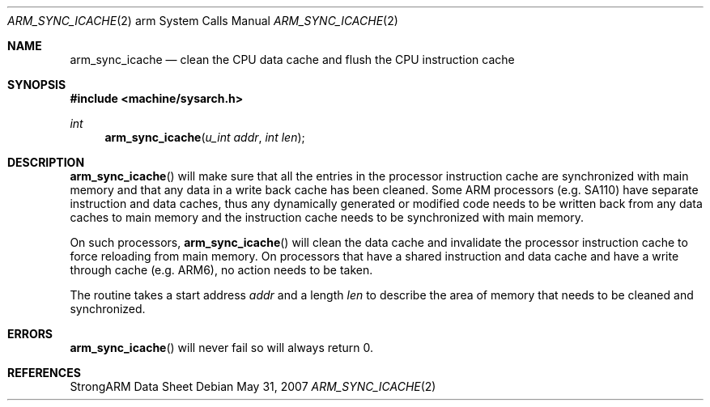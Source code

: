 .\"	$OpenBSD: arm_sync_icache.2,v 1.3 2007/11/17 12:02:33 jmc Exp $
.\"	$NetBSD: arm_sync_icache.2,v 1.5 2004/02/13 09:56:47 wiz Exp $
.\"
.\" Copyright (c) 1996 Mark Brinicombe
.\" All rights reserved.
.\"
.\" Redistribution and use in source and binary forms, with or without
.\" modification, are permitted provided that the following conditions
.\" are met:
.\" 1. Redistributions of source code must retain the above copyright
.\"    notice, this list of conditions and the following disclaimer.
.\" 2. Redistributions in binary form must reproduce the above copyright
.\"    notice, this list of conditions and the following disclaimer in the
.\"    documentation and/or other materials provided with the distribution.
.\" 3. All advertising materials mentioning features or use of this software
.\"    must display the following acknowledgement:
.\"	This product includes software developed by Mark Brinicombe
.\" 4. Neither the name of the University nor the names of its contributors
.\"    may be used to endorse or promote products derived from this software
.\"    without specific prior written permission.
.\"
.\" THIS SOFTWARE IS PROVIDED BY THE AUTHOR AND CONTRIBUTORS ``AS IS'' AND
.\" ANY EXPRESS OR IMPLIED WARRANTIES, INCLUDING, BUT NOT LIMITED TO, THE
.\" IMPLIED WARRANTIES OF MERCHANTABILITY AND FITNESS FOR A PARTICULAR PURPOSE
.\" ARE DISCLAIMED.  IN NO EVENT SHALL THE AUTHOR OR CONTRIBUTORS BE LIABLE
.\" FOR ANY DIRECT, INDIRECT, INCIDENTAL, SPECIAL, EXEMPLARY, OR CONSEQUENTIAL
.\" DAMAGES (INCLUDING, BUT NOT LIMITED TO, PROCUREMENT OF SUBSTITUTE GOODS
.\" OR SERVICES; LOSS OF USE, DATA, OR PROFITS; OR BUSINESS INTERRUPTION)
.\" HOWEVER CAUSED AND ON ANY THEORY OF LIABILITY, WHETHER IN CONTRACT, STRICT
.\" LIABILITY, OR TORT (INCLUDING NEGLIGENCE OR OTHERWISE) ARISING IN ANY WAY
.\" OUT OF THE USE OF THIS SOFTWARE, EVEN IF ADVISED OF THE POSSIBILITY OF
.\" SUCH DAMAGE.
.\"
.Dd $Mdocdate: May 31 2007 $
.Dt ARM_SYNC_ICACHE 2 arm
.Os
.Sh NAME
.Nm arm_sync_icache
.Nd "clean the CPU data cache and flush the CPU instruction cache"
.Sh SYNOPSIS
.In machine/sysarch.h
.Ft int
.Fn arm_sync_icache "u_int addr" "int len"
.Sh DESCRIPTION
.Fn arm_sync_icache
will make sure that all the entries in the processor instruction cache
are synchronized with main memory and that any data in a write back cache
has been cleaned.
Some ARM processors (e.g. SA110) have separate instruction and data
caches, thus any dynamically generated or modified code needs to be
written back from any data caches to main memory and the instruction
cache needs to be synchronized with main memory.
.Pp
On such processors,
.Fn arm_sync_icache
will clean the data cache and invalidate the processor instruction cache
to force reloading from main memory.
On processors that have a shared instruction and data cache and have a
write through cache (e.g. ARM6), no action needs to be taken.
.Pp
The routine takes a start address
.Fa addr
and a length
.Fa len
to describe the area of memory that needs to be cleaned and synchronized.
.Sh ERRORS
.Fn arm_sync_icache
will never fail so will always return 0.
.Sh REFERENCES
StrongARM Data Sheet
